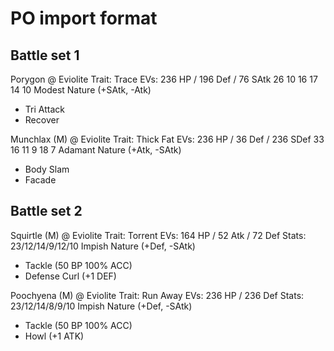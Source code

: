 * PO import format
** Battle set 1
Porygon @ Eviolite 
Trait: Trace 
EVs: 236 HP / 196 Def / 76 SAtk 
26 10 16 17 14 10 
Modest Nature (+SAtk, -Atk) 
- Tri Attack 
- Recover 
 
Munchlax (M) @ Eviolite 
Trait: Thick Fat 
EVs: 236 HP / 36 Def / 236 SDef 
33 16 11 9 18 7 
Adamant Nature (+Atk, -SAtk) 
- Body Slam 
- Facade

** Battle set 2
Squirtle (M) @ Eviolite  
Trait: Torrent  
EVs: 164 HP / 52 Atk / 72 Def  
Stats: 23/12/14/9/12/10  
Impish Nature (+Def, -SAtk)  
- Tackle (50 BP 100% ACC)  
- Defense Curl (+1 DEF)  
  
Poochyena (M) @ Eviolite  
Trait: Run Away  
EVs: 236 HP / 236 Def  
Stats: 23/12/14/8/9/10  
Impish Nature (+Def, -SAtk)  
- Tackle (50 BP 100% ACC)  
- Howl (+1 ATK)


